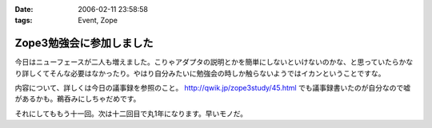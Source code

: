 :date: 2006-02-11 23:58:58
:tags: Event, Zope

====================================
Zope3勉強会に参加しました
====================================

今日はニューフェースが二人も増えました。こりゃアダプタの説明とかを簡単にしないといけないのかな、と思っていたらかなり詳しくてそんな必要はなかったり。やはり自分みたいに勉強会の時しか触らないようではイカンということですな。

内容について、詳しくは今日の議事録を参照のこと。 http://qwik.jp/zope3study/45.html でも議事録書いたのが自分なので嘘があるかも。鵜呑みにしちゃだめです。

それにしてももう十一回。次は十二回目で丸1年になります。早いモノだ。

.. :extend type: text/x-rst
.. :extend:



.. :comments:
.. :comment id: 2006-02-12.7752477685
.. :title: Re:Zope3勉強会に参加しました
.. :author: masaru
.. :date: 2006-02-12 00:29:35
.. :email: 
.. :url: 
.. :body:
.. きんぐお疲れ様でした(・∇・)
.. 
